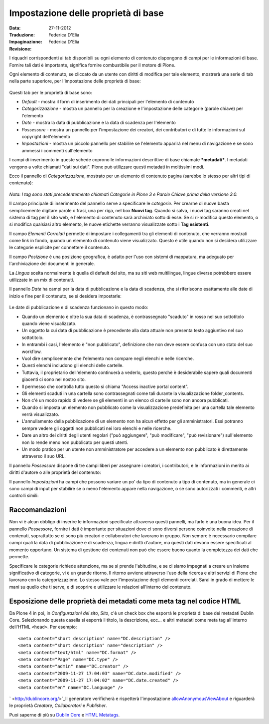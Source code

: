 Impostazione delle proprietà di base
====================================

:Data: 27-11-2012
:Traduzione: Federica D'Elia
:Impaginazione: Federica D'Elia
:Revisione:

I riquadri corrispondenti ai tab disponibili su ogni elemento di
contenuto dispongono di campi per le informazioni di base. Fornire tali
dati è importante, significa fornire combustibile per il motore di Plone.

Ogni elemento di contenuto, se cliccato da un utente con diritti di
modifica per tale elemento, mostrerà una serie di tab nella parte superiore, 
per l'impostazione delle proprietà di base:

.. figure:: ../_static/basicpropertiestabs.png
   :align: center
   :alt: null

   |null|

Questi tab per le proprietà di base sono:

-  *Default* - mostra il form di inserimento dei dati principali per
   l'elemento di contenuto
-  *Categorizzazione* - mostra un pannello per la creazione e l'impostazione
   delle categorie (parole chiave) per l'elemento
-  *Date* - mostra la data di pubblicazione e la data di scadenza per
   l'elemento
-  *Possessore* - mostra un pannello per l'impostazione dei creatori, dei
   contributori e di tutte le informazioni sul copyright dell'elemento
-  *Impostazioni* - mostra un piccolo pannello per stabilire se l'elemento
   apparirà nel menu di navigazione e se sono ammessi i commenti sull'elemento
   
I campi di inserimento in queste schede coprono le informazioni descrittive
di base chiamate ***metadati***. I metadati vengono a volte chiamati "dati
sui dati". Plone può utilizzare questi metadati in moltissimi modi.

Ecco il pannello di *Categorizzazione*, mostrato per un elemento di contenuto
pagina (sarebbe lo stesso per altri tipi di contenuto):

.. figure:: ../_static/editpagecategorization.png
   :align: center
   :alt: null

   |null|

*Nota: I tag sono stati precedentemente chiamati Categorie in Plone 3 e Parole Chiave
prima della versione 3.0.*

Il campo principale di inserimento del pannello serve a specificare le *categorie*.
Per crearne di nuove basta semplicemente digitare parole o frasi, una per riga, nel
box **Nuovi tag**. Quando si salva, i nuovi tag saranno creati nel
sistema di tag per il sito web, e l'elemento di contenuto sarà archiviato
sotto di esse. Se si ri-modifica questo elemento, o si modifica qualsiasi altro elemento, le
nuove etichette verranno visualizzate sotto i **Tag esistenti**.

Il campo *Elementi Correlati* permette di impostare i collegamenti tra gli elementi
di contenuto, che verranno mostrati come link in fondo, quando un elemento di contenuto viene visualizzato.
Questo è utile quando non si desidera utilizzare le categorie esplicite per connettere
il contenuto.

Il campo *Posizione* è una posizione geografica, è adatto per l'uso con
sistemi di mappatura, ma adeguato per l'archiviazione dei documenti in generale.

La *Lingua* scelta normalmente è quella di default del sito, ma su siti web multilingue,
lingue diverse potrebbero essere utilizzate in un mix di contenuti.

Il pannello *Date* ha campi per la data di pubblicazione e la data di scadenza,
che si riferiscono esattamente alle date di inizio e fine per il contenuto, se si desidera
impostarle:

.. figure:: ../_static/datessettings.png
   :align: center
   :alt: null

   |null|

Le date di pubblicazione e di scadenza funzionano in questo modo:

- Quando un elemento è oltre la sua data di scadenza, è contrassegnato "scaduto" in rosso nel suo sottotitolo quando viene visualizzato.
- Un oggetto la cui data di pubblicazione è precedente alla data attuale non presenta testo aggiuntivo nel suo sottotitolo.
- In entrambi i casi, l'elemento è "non pubblicato", definizione che non deve essere confusa con uno stato del suo workflow.
- Vuol dire semplicemente che l'elemento non compare negli elenchi e nelle ricerche.
- Questi elenchi includono gli elenchi delle cartelle.
- Tuttavia, il proprietario dell'elemento continuerà a vederlo, questo perchè è desiderabile sapere quali documenti giacenti ci sono nel nostro sito.
- Il permesso che controlla tutto questo si chiama "Access inactive portal content".
- Gli elementi scaduti in una cartella sono contrassegnati come tali durante la visualizzazione folder\_contents.
- Non c'è un modo rapido di vedere se gli elementi in un elenco di cartelle sono non ancora pubblicati.
- Quando si imposta un elemento non pubblicato come la visualizzazione predefinita per una cartella tale elemento verrà visualizzato.
- L'annullamento della pubblicazione di un elemento non ha alcun effetto per gli amministratori. Essi potranno sempre vedere gli oggetti non pubblicati nei loro elenchi e nelle ricerche.
- Dare un altro dei diritti degli utenti regolari ("può aggiungere", "può modificare", "può revisionare") sull'elemento non lo rende meno non pubblicato per questi utenti.
- Un modo pratico per un utente non amministratore per accedere a un elemento non pubblicato è direttamente attraverso il suo URL.

Il pannello *Possessore* dispone di tre campi liberi per assegnare i creatori,
i contributori, e le informazioni in merito ai diritti d'autore o alle proprietà del
contenuto:

|null|

Il pannello *Impostazioni* ha campi che possono variare un po' da tipo di contenuto a
tipo di contenuto, ma in generale ci sono campi di input per stabilire se
o meno l'elemento appare nella navigazione, o se sono autorizzati i commenti,
e altri controlli simili:

.. figure:: ../_static/settingspanel.png
   :align: center
   :alt: null

   |null|

Raccomandazioni
---------------

Non vi è alcun obbligo di inserire le informazioni specificate attraverso questi
pannelli, ma farlo è una buona idea. Per il pannello *Possessore*,
fornire i dati è importante per situazioni dove ci sono diversi
persone coinvolte nella creazione di contenuti, soprattutto se ci sono più
creatori e collaboratori che lavorano in gruppo. Non sempre è necessario compilare
campi quali la data di pubblicazione e di scadenza, lingua e
diritti d'autore, ma questi dati devono essere specificati al momento opportuno. Un
sistema di gestione dei contenuti non può che essere buono quanto la completezza dei dati
che permette.

Specificare le categorie richiede attenzione, ma se si prende
l'abitudine, e se ci siamo impegnati a creare un insieme significativo di
categorie, vi è un grande ritorno. Il ritorno avviene
attraverso l'uso della ricerca e altri servizi di Plone che lavorano con
la categorizzazione. Lo stesso vale per l'impostazione degli elementi correlati. Sarai
in grado di mettere le mani su quello che ti serve, e di
scoprire e utilizzare le relazioni all'interno del contenuto.

Esposizione delle proprietà dei metadati come meta tag nel codice HTML
----------------------------------------------------------------------

Da Plone 4 in poi, in *Configurazioni del sito*, *Sito*, c'è un check box che
esporrà le proprietà di base dei metadati Dublin Core. Selezionando questa casella si
esporrà il titolo, la descrizione, ecc... e altri metadati come meta tag all'interno
dell'HTML ``<head>``.
Per esempio:

::

    <meta content="short description" name="DC.description" />
    <meta content="short description" name="description" />
    <meta content="text/html" name="DC.format" />
    <meta content="Page" name="DC.type" />
    <meta content="admin" name="DC.creator" />
    <meta content="2009-11-27 17:04:03" name="DC.date.modified" />
    <meta content="2009-11-27 17:04:02" name="DC.date.created" />
    <meta content="en" name="DC.language" />

` <http://dublincore.org/>`_Il generatore verificherà e rispetterà l'impostazione
`allowAnonymousViewAbout
<http://plone.org/documentation/manual/developer-manual/plone-properties/site-properties/view?searchterm=allowAnonymousViewAbout>`_
e riguarderà le proprietà *Creatore*, *Collaboratori* e *Publisher*.

Puoi saperne di più su `Dublin Core <http://dublincore.org/>`_ e
`HTML
Metatags <http://www.w3.org/TR/html401/struct/global.html#h-7.4.4.2>`_.

.. |null| image:: ../_static/ownershipsettings.png
